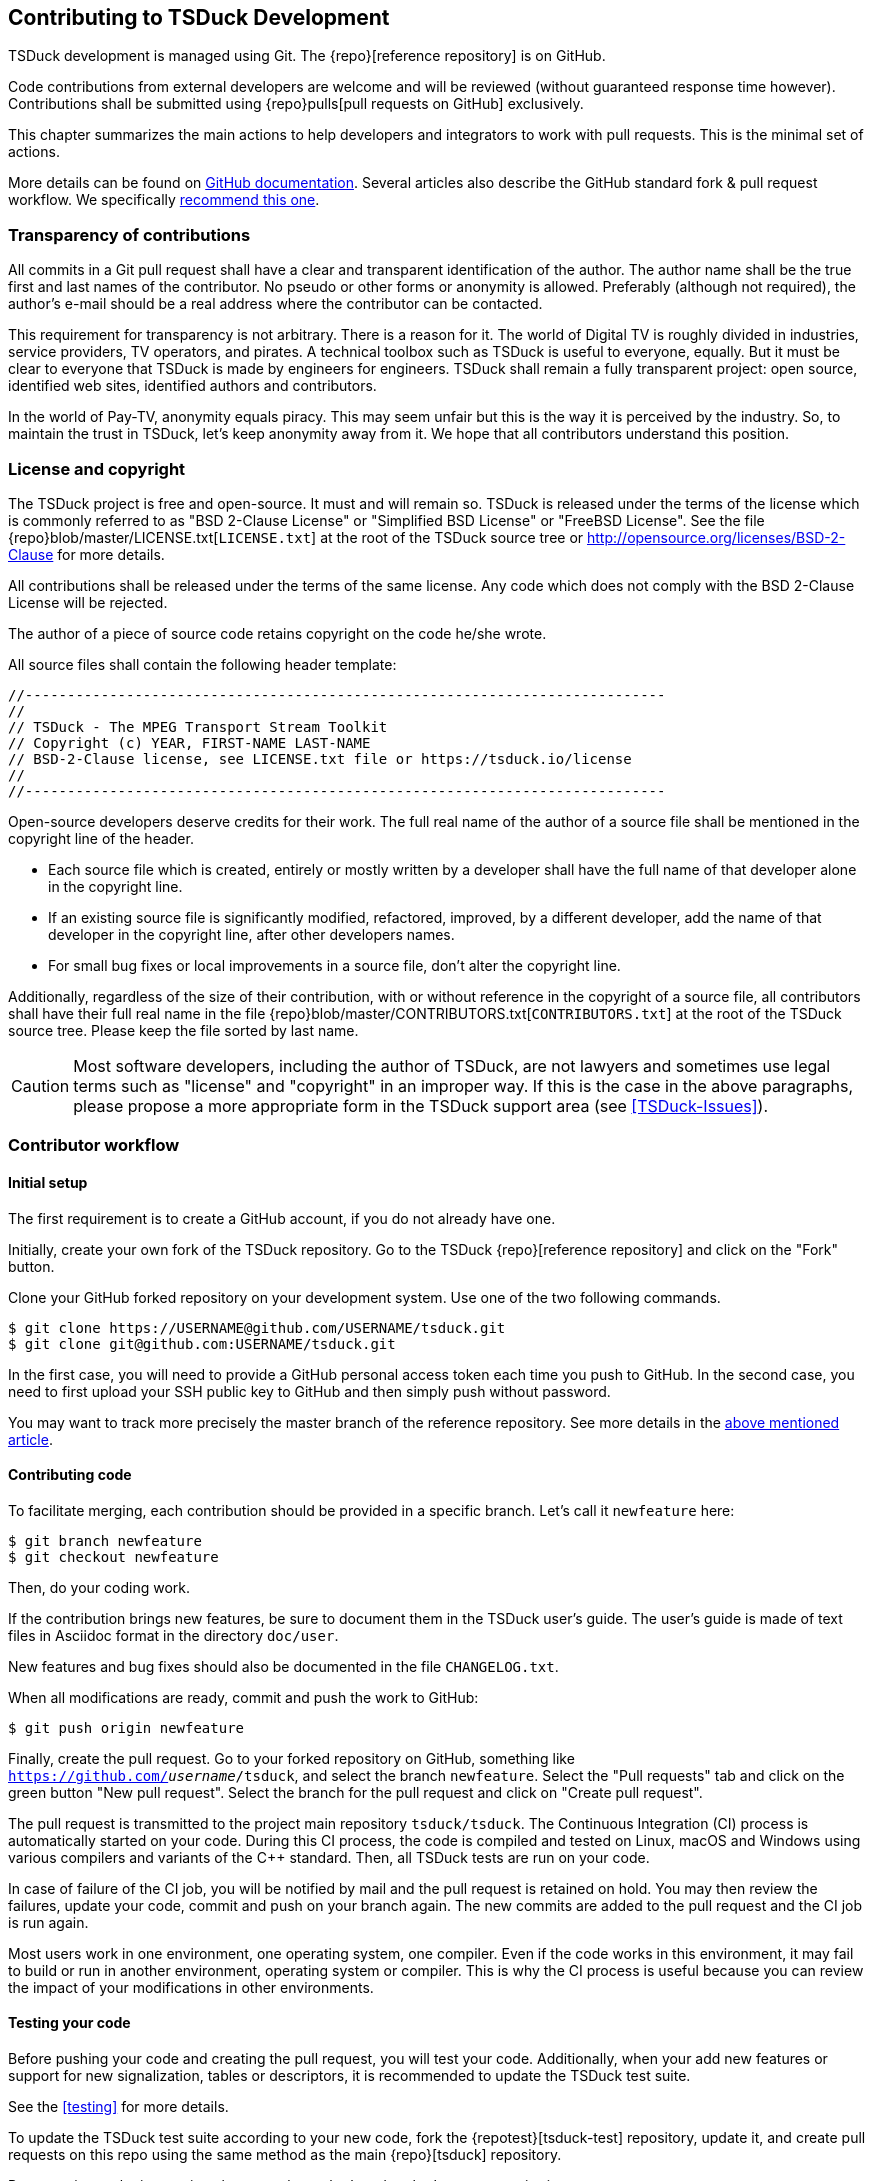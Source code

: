 //----------------------------------------------------------------------------
//
// TSDuck - The MPEG Transport Stream Toolkit
// Copyright (c) 2005-2024, Thierry Lelegard
// BSD-2-Clause license, see LICENSE.txt file or https://tsduck.io/license
//
//----------------------------------------------------------------------------

[#chap-contribution]
== Contributing to TSDuck Development

TSDuck development is managed using Git.
The {repo}[reference repository] is on GitHub.

Code contributions from external developers are welcome and will be reviewed
(without guaranteed response time however).
Contributions shall be submitted using {repo}pulls[pull requests on GitHub] exclusively.

This chapter summarizes the main actions to help developers and integrators to work with pull requests.
This is the minimal set of actions.

More details can be found on https://help.github.com/articles/about-pull-requests/[GitHub documentation].
Several articles also describe the GitHub standard fork & pull request workflow.
We specifically https://gist.github.com/Chaser324/ce0505fbed06b947d962[recommend this one].

[#transparency]
=== Transparency of contributions

All commits in a Git pull request shall have a clear and transparent identification of the author.
The author name shall be the true first and last names of the contributor.
No pseudo or other forms or anonymity is allowed.
Preferably (although not required), the author's e-mail should be a real address where the contributor can be contacted.

This requirement for transparency is not arbitrary.
There is a reason for it.
The world of Digital TV is roughly divided in industries, service providers, TV operators, and pirates.
A technical toolbox such as TSDuck is useful to everyone, equally.
But it must be clear to everyone that TSDuck is made by engineers for engineers.
TSDuck shall remain a fully transparent project:
open source, identified web sites, identified authors and contributors.

In the world of Pay-TV, anonymity equals piracy.
This may seem unfair but this is the way it is perceived by the industry.
So, to maintain the trust in TSDuck, let's keep anonymity away from it.
We hope that all contributors understand this position.

[#licensecopyright]
=== License and copyright

The TSDuck project is free and open-source. It must and will remain so.
TSDuck is released under the terms of the license which is commonly referred to as "BSD 2-Clause License" or
"Simplified BSD License" or "FreeBSD License".
See the file {repo}blob/master/LICENSE.txt[`LICENSE.txt`] at the root of the TSDuck source tree
or http://opensource.org/licenses/BSD-2-Clause for more details.

All contributions shall be released under the terms of the same license.
Any code which does not comply with the BSD 2-Clause License will be rejected.

The author of a piece of source code retains copyright on the code he/she wrote.

All source files shall contain the following header template:

[source,c++]
----
//----------------------------------------------------------------------------
//
// TSDuck - The MPEG Transport Stream Toolkit
// Copyright (c) YEAR, FIRST-NAME LAST-NAME
// BSD-2-Clause license, see LICENSE.txt file or https://tsduck.io/license
//
//----------------------------------------------------------------------------
----

Open-source developers deserve credits for their work.
The full real name of the author of a source file shall be mentioned in the copyright line of the header.

* Each source file which is created, entirely or mostly written by a developer shall have
  the full name of that developer alone in the copyright line.
* If an existing source file is significantly modified, refactored, improved, by a different developer,
  add the name of that developer in the copyright line, after other developers names.
* For small bug fixes or local improvements in a source file, don't alter the copyright line.

Additionally, regardless of the size of their contribution, with or without reference in the
copyright of a source file, all contributors shall have their full real name in the file
{repo}blob/master/CONTRIBUTORS.txt[`CONTRIBUTORS.txt`] at the root of the TSDuck source tree.
Please keep the file sorted by last name.

CAUTION: Most software developers, including the author of TSDuck, are not lawyers and
sometimes use legal terms such as "license" and "copyright" in an improper way.
If this is the case in the above paragraphs, please propose a more appropriate
form in the TSDuck support area (see <<TSDuck-Issues>>).

[#contributor]
=== Contributor workflow

==== Initial setup

The first requirement is to create a GitHub account, if you do not already have one.

Initially, create your own fork of the TSDuck repository.
Go to the TSDuck {repo}[reference repository]
and click on the "Fork" button.

Clone your GitHub forked repository on your development system.
Use one of the two following commands.

[source,shell]
----
$ git clone https://USERNAME@github.com/USERNAME/tsduck.git
$ git clone git@github.com:USERNAME/tsduck.git
----

In the first case, you will need to provide a GitHub personal access token each time you push to GitHub.
In the second case, you need to first upload your SSH public key to GitHub and then simply push without password.

You may want to track more precisely the master branch of the reference repository.
See more details in the https://gist.github.com/Chaser324/ce0505fbed06b947d962[above mentioned article].

==== Contributing code

To facilitate merging, each contribution should be provided in a specific branch.
Let's call it `newfeature` here:

[source,shell]
----
$ git branch newfeature
$ git checkout newfeature
----

Then, do your coding work.

If the contribution brings new features, be sure to document them in the TSDuck user's guide.
The user's guide is made of text files in Asciidoc format in the directory `doc/user`.

New features and bug fixes should also be documented in the file `CHANGELOG.txt`.

When all modifications are ready, commit and push the work to GitHub:

[source,shell]
----
$ git push origin newfeature
----

Finally, create the pull request.
Go to your forked repository on GitHub, something like `https://github.com/_username_/tsduck`,
and select the branch `newfeature`.
Select the "Pull requests" tab and click on the green button "New pull request".
Select the branch for the pull request and click on "Create pull request".

The pull request is transmitted to the project main repository `tsduck/tsduck`.
The Continuous Integration (CI) process is automatically started on your code.
During this CI process, the code is compiled and tested
on Linux, macOS and Windows using various compilers and variants of the C++ standard.
Then, all TSDuck tests are run on your code.

In case of failure of the CI job, you will be notified by mail and the pull request is retained on hold.
You may then review the failures, update your code, commit and push on your branch again.
The new commits are added to the pull request and the CI job is run again.

Most users work in one environment, one operating system, one compiler.
Even if the code works in this environment, it may fail to build or run in another environment,
operating system or compiler.
This is why the CI process is useful because you can review the impact of your modifications in other environments.

==== Testing your code

Before pushing your code and creating the pull request, you will test your code.
Additionally, when your add new features or support for new signalization, tables or descriptors,
it is recommended to update the TSDuck test suite.

See the xref:testing[xrefstyle=short] for more details.

To update the TSDuck test suite according to your new code, fork the {repotest}[tsduck-test] repository, update it,
and create pull requests on this repo using the same method as the main {repo}[tsduck] repository.

Pay attention to the interactions between the `tsduck` and `tsduck-test` repositories.

The `tsduck-test` repository contains tests and reference outputs for those tests.
When you update the TSDuck code, the test reference output may need to be updated accordingly.
You do that in your fork of the `tsduck-test` repository.
When you create a pull request on the main `tsduck` repository, the CI job checks the origin of the pull request.
In your case, this is your `_username_/tsduck` forked repository.
The CI job checks if you also have a `_username_/tsduck-test` forked repository.
If it exists, it is used to run the test suite.
If you do not have a fork of the test repository, the reference `tsduck/tsduck-test` repository is used.

Consequently, the recommended workflow depends on the type of code contribution you provide.

* If you provide a simple code update which has no impact on the test suite,
  then you should fork the `tsduck/tsduck` repository only. Your code will
  be tested against the `tsduck/tsduck-test` repository to make sure it does
  not break the project.
* If your contribution is more substantial and needs an update of the test
  suite, then you need to fork the `tsduck/tsduck` and `tsduck/tsduck-test`
  repositories. Once your code and tests are complete, create the commits
  and push the two repositories. At the end, create the pull requests on
  the two repositories. The CI job for the `tsduck` repository will then
  use your `_username_/tsduck-test` repository for the test suite. If all
  tests pass on all operating systems, your contributions in `tsduck` and
  `tsduck-test` will be merged.

One last point: If you maintain your fork of `USERNAME/tsduck-test`,
be sure to keep it synchronized with the reference `tsduck/tsduck-test`
repository because your `USERNAME/tsduck-test` will always be used in
your CI jobs. If one day, you submit a small code update which did not
need any update in the test suite and your `USERNAME/tsduck-test` is
not up-to-date, your CI job may fail.

=== Integrator workflow
[#integrator]

The TSDuck maintainer has to review the pull requests and, if they are satisfactory,
merge them into the master branch of the project.
Additional review and fix may be necessary before pushing the contribution.

There are two ways to do this. We now recommend the first one, using `gh`, the GitHub command-line tool.

==== Method 1: using the GitHub command-line tool

The GitHub command-line tool is named `gh`.
It is an encapsulation of the most useful Git operations for specialized tasks on GitHub repositories.
It is developed by GitHub and available as a standard package on most distros:

[.compact-list]
* Ubuntu / Debian: `apt install gh`
* Fedora / Red Hat: `dnf install gh`
* macOS: `brew install gh`
* Windows: `winget install github.cli`

To integrate a pull request number _NNN_, fetch it in a local branch named `_NNN_`:

[source,shell]
----
$ gh pr checkout NNN -b NNN
----

To merge the pull request into the `master` branch:

[source,shell]
----
$ git checkout master
$ git merge NNN
----

==== Method 2: using Git only

On your local development system, configure your TSDuck development git repository to track all pull requests.
In the file `.git/config`, add the following line in section `[remote "origin"]`:

[source,text]
----
[remote "origin"]
    ... existing lines ...
    fetch = +refs/pull/*/head:refs/pull/origin/*
----

To integrate a pull request number _NNN_, fetch it in a local branch named `_NNN_`:

[source,shell]
----
$ git fetch origin
$ git checkout -b NNN pull/origin/NNN
----

To merge the pull request into the `master` branch:

[source,shell]
----
$ git checkout master
$ git merge NNN
----

Alternatively, if you know that the pull request is correct and you want to directly merge it:

[source,shell]
----
$ git fetch origin
$ git merge pull/origin/NNN
----

However, in the context of the TSDuck repository, this method creates problems and we no longer recommend it.

With this configuration in `.git/config`, the command `git fetch` always fetches _all_ pull requests from the
beginning. In the general case, this is not a problem. However, the TSDuck repository went through a history
rewrite in August 2024. The original user's and developer's guides were maintained in Microsoft Word files.
They are binary files which are badly managed by git. The TSDuck repository accumulated 2 GB of history.
Each `git clone` command triggered 2 GB of data transfer. Each local repository had 2 GB of disk space in
the `.git` subdirectory. To solve this, the documentation was migrated to Asciidoc, a text format.
The history of the repository was rewritten from the beginning without those binary files.
The entire history was reduced to 40 MB.
The clone operations were faster, the disk space was optimized.

However, the old pull requests could not be rewritten.
Using `fetch = +refs/pull/*` in `.git/config`, the command `git fetch` downloads the history
of all pull requests before the history rewrite.
This results in retrieving again the old 2 GB of history.
Since we are only interested in working on recent pull requests, after the history rewrite,
this method is no longer recommended.
